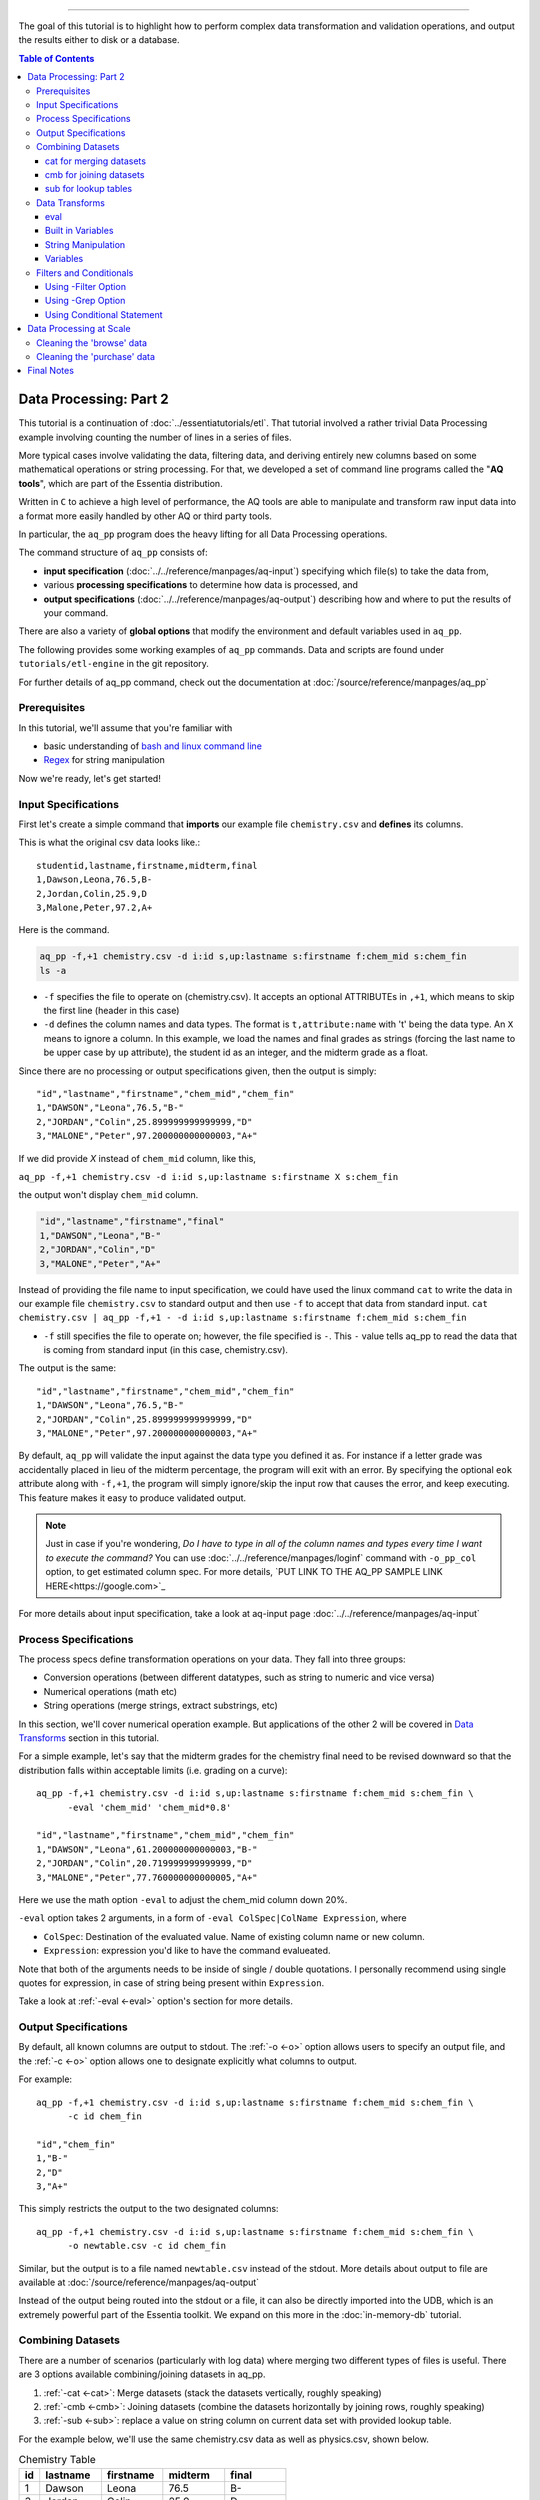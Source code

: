 ********************

The goal of this tutorial is to highlight how to perform complex data transformation and validation operations,
and output the results either to disk or a database. 


.. contents:: Table of Contents
   :depth: 3


Data Processing: Part 2
========================

This tutorial is a continuation of :doc:`../essentiatutorials/etl`. That tutorial involved a rather trivial Data Processing example involving counting the number of lines in a series of files.  

More typical cases involve validating the data, filtering data, and
deriving entirely new columns based on some mathematical operations or string processing. For that,
we developed a set of command line programs called the "**AQ tools**", which are part of the Essentia distribution.

Written in ``C`` to achieve a high level of performance, the AQ tools are able to manipulate and transform raw input
data into a format more easily handled by other AQ or third party tools.  

In particular,
the ``aq_pp`` program does the heavy lifting for all Data Processing operations.


The command structure of ``aq_pp`` consists of:

* **input specification** (:doc:`../../reference/manpages/aq-input`) specifying which file(s) to take the data from,
* various **processing specifications** to determine how data is processed, and
* **output specifications** (:doc:`../../reference/manpages/aq-output`) describing how and where to put the results of your command.
    
There are also a variety of **global options** that modify the environment and default variables used in ``aq_pp``.

The following provides some working examples of ``aq_pp`` commands.  Data and scripts are found under
``tutorials/etl-engine`` in the git repository.

For further details of aq_pp command, check out the documentation at :doc:`/source/reference/manpages/aq_pp`

Prerequisites
-------------

In this tutorial, we'll assume that you're familiar with

* basic understanding of `bash and linux command line <http://linuxcommand.org/lc3_learning_the_shell.php>`_
* `Regex <https://regexone.com/>`_ for string manipulation

Now we're ready, let's get started!

  

Input Specifications
--------------------

First let's create a simple command that **imports** our example file ``chemistry.csv`` and **defines** its columns.

This is what the original csv data looks like.::
        
    studentid,lastname,firstname,midterm,final
    1,Dawson,Leona,76.5,B-
    2,Jordan,Colin,25.9,D
    3,Malone,Peter,97.2,A+

Here is the command.

.. code-block:: bash

        aq_pp -f,+1 chemistry.csv -d i:id s,up:lastname s:firstname f:chem_mid s:chem_fin
        ls -a

* ``-f`` specifies the file to operate on (chemistry.csv).  It accepts an optional ATTRIBUTEs in ``,+1``, which
  means to skip the first line (header in this case)
* ``-d`` defines the column names and data types.  The format is ``t,attribute:name`` with 't' being the data type.  An ``X``
  means to ignore a column.  In this example, we load the names and final grades as strings (forcing the last name to
  be upper case by ``up`` attribute), the student id as an integer, and the midterm grade as a float.

Since there are no processing or output specifications given, then the output is simply::

  "id","lastname","firstname","chem_mid","chem_fin"
  1,"DAWSON","Leona",76.5,"B-"
  2,"JORDAN","Colin",25.899999999999999,"D"
  3,"MALONE","Peter",97.200000000000003,"A+"

If we did provide `X` instead of ``chem_mid`` column, like this, 

``aq_pp -f,+1 chemistry.csv -d i:id s,up:lastname s:firstname X s:chem_fin``

the output won't display ``chem_mid`` column.

.. code-block:: bash

   "id","lastname","firstname","final"
   1,"DAWSON","Leona","B-"
   2,"JORDAN","Colin","D"
   3,"MALONE","Peter","A+"


Instead of providing the file name to input specification, we could have used the linux command ``cat`` to write the data in our example file ``chemistry.csv`` to standard output and then use ``-f`` to accept that data from standard input. ``cat chemistry.csv | aq_pp -f,+1 - -d i:id s,up:lastname s:firstname f:chem_mid s:chem_fin``


* ``-f`` still specifies the file to operate on; however, the file specified is ``-``. This ``-`` value tells aq_pp to read the data that is coming from standard input (in this case, chemistry.csv).

The output is the same::

  "id","lastname","firstname","chem_mid","chem_fin"
  1,"DAWSON","Leona",76.5,"B-"
  2,"JORDAN","Colin",25.899999999999999,"D"
  3,"MALONE","Peter",97.200000000000003,"A+"

By default, ``aq_pp`` will validate the input against the data type you defined it as.  For instance if a letter grade
was accidentally placed in lieu of the midterm percentage, the program will exit with an error.  By specifying the
optional ``eok`` attribute along with ``-f,+1``, the program will simply ignore/skip the input row that causes the error, and keep executing.
This feature makes it easy to produce validated output.

.. Note::
        Just in case if you're wondering, `Do I have to type in all of the column names and types every time I want to execute the command?`
        You can use :doc:`../../reference/manpages/loginf` command with ``-o_pp_col`` option, to get estimated column spec. For more details, `PUT LINK TO THE AQ_PP SAMPLE LINK HERE<https://google.com>`_


For more details about input specification, take a look at aq-input page :doc:`../../reference/manpages/aq-input`


Process Specifications
----------------------

The process specs define transformation operations on your data.  They fall into three groups:

* Conversion operations (between different datatypes, such as string to numeric and vice versa)
* Numerical operations (math etc)
* String operations (merge strings, extract substrings, etc)

In this section, we'll cover numerical operation example. But applications of the other 2 will be covered in `Data Transforms`_ section in this tutorial.

For a simple example, let's say that the midterm grades for the chemistry final need to be revised downward so that
the distribution falls within acceptable limits (i.e. grading on a curve)::

  aq_pp -f,+1 chemistry.csv -d i:id s,up:lastname s:firstname f:chem_mid s:chem_fin \
        -eval 'chem_mid' 'chem_mid*0.8'

  "id","lastname","firstname","chem_mid","chem_fin"
  1,"DAWSON","Leona",61.200000000000003,"B-"
  2,"JORDAN","Colin",20.719999999999999,"D"
  3,"MALONE","Peter",77.760000000000005,"A+"

Here we use the math option ``-eval`` to adjust the chem_mid column down 20%.

``-eval`` option takes 2 arguments, in a form of ``-eval ColSpec|ColName Expression``, where 

* ``ColSpec``: Destination of the evaluated value. Name of existing column name or new column. 
* ``Expression``: expression you'd like to have the command evalueated.
Note that both of the arguments needs to be inside of single / double quotations. I personally recommend using single quotes for expression, in case of string being present within ``Expression``.

Take a look at :ref:`-eval <-eval>` option's section for more details.


Output Specifications
---------------------

By default, all known columns are output to stdout.  The :ref:`-o <-o>` option allows users to specify an output file, and
the :ref:`-c <-o>` option allows one to designate explicitly what columns to output.

For example::

  aq_pp -f,+1 chemistry.csv -d i:id s,up:lastname s:firstname f:chem_mid s:chem_fin \
        -c id chem_fin

  "id","chem_fin"
  1,"B-"
  2,"D"
  3,"A+"

This simply restricts the output to the two designated columns::

  aq_pp -f,+1 chemistry.csv -d i:id s,up:lastname s:firstname f:chem_mid s:chem_fin \
        -o newtable.csv -c id chem_fin

Similar, but the output is to a file named ``newtable.csv`` instead of the stdout. More details about output to file are available at :doc:`/source/reference/manpages/aq-output`

.. Note:
        Note that reversing the order of ``-o`` and ``-c`` options will cause the command to write all of the columns data into the designated file, while outputting the designated columns to stdout. Make sure you're using the 2 options in correct order.
        
Instead of the output being routed into the stdout or a file, it can also be directly imported into the UDB, which is
an extremely powerful part of the Essentia toolkit.  We expand on this more in the :doc:`in-memory-db` tutorial.

Combining Datasets
------------------


There are a number of scenarios (particularly with log data) where merging two different types of files is useful.
There are 3 options available combining/joining datasets in aq_pp.

1. :ref:`-cat <-cat>`: Merge datasets (stack the datasets vertically, roughly speaking)
2. :ref:`-cmb <-cmb>`: Joining datasets (combine the datasets horizontally by joining rows, roughly speaking)
3. :ref:`-sub <-sub>`: replace a value on string column on current data set with provided lookup table.

For the example below, we'll use the same chemistry.csv data as well as physics.csv, shown below.

.. csv-table:: Chemistry Table
   :header: "id", "lastname", "firstname", "midterm", "final"
   :widths: 5, 15, 15, 15, 15

   1, "Dawson", "Leona", 76.5, "B-"
   3, "Jordan", "Colin", 25.9, "D"
   4, "Malone", "Peter", 97.2, "A+"


.. csv-table:: Physics Table
   :header: "id", "lastname", "firstname", "midterm", "final"
   :widths: 5, 15, 15, 15, 15

   1, "Dawson", "Leona", 88.5, "A"
   3, "Malone", "Peter", 77.2, "B"
   4, "Cannon", "Roman", 55.8, "C+"


cat for merging datasets
^^^^^^^^^^^^^^^^^^^^^^^^

Lets consider the case where we want to merge our chemistry and physics grades into a single table. We'll use other file called physics.csv, besides chemistry.csv. For clearity, let us show what both tables looks like again.

Merging this data into the chemistry.csv with command below will result in::

  aq_pp -f,+1 chemistry.csv -d i:id s,up:lastname s:firstname f:chem_mid s:chem_fin \
        -cat,+1 physics.csv i:id s,up:lastname s:firstname f:phys_mid s:phys_fin
        
  "id","lastname","firstname","chem_mid","chem_fin","phys_mid","phys_fin"
  1,"DAWSON","Leona",76.5,"B-",0,
  2,"JORDAN","Colin",25.899999999999999,"D",0,
  3,"MALONE","Peter",97.200000000000003,"A+",0,
  1,"DAWSON","Leona",0,,88.5,"A"
  3,"MALONE","Peter",0,,77.200000000000003,"B"
  4,"CANNON","Roman",0,,55.799999999999997,"C+"


As a table, the result will look like

.. csv-table:: Result of -cat, chemistry and physics
   :header: "id","lastname","firstname","chem_mid","chem_fin","phys_mid","phys_fin"
   :widths: 5, 15, 15, 10, 10, 10, 10

   1,"DAWSON","Leona",76.5,"B-",0,""
   2,"JORDAN","Colin",25.899999999999999,"D",0,""
   3,"MALONE","Peter",97.200000000000003,"A+",0,""
   1,"DAWSON","Leona",0,"",88.5,"A"
   3,"MALONE","Peter",0,"",77.200000000000003,"B"
   4,"CANNON","Roman",0,"",55.799999999999997,"C+"



The ``-cat`` option is used for such a merge, and it is easiest to think of it as the ``aq_pp`` specific version of
the unix command of the same name.  The difference here is that ``aq_pp`` will create new columns in the output,
while simply concatenating the two files will result in just the same 5 columns as before.

The ``-cat`` option stacked the rows from ``physics.csv`` to the bottom of ``chemistry.csv`` table. Also note that aq_tool fills empty data with 0s for numerical column, and empty string for string column. In the case above, newly created column that did not exist before in the table are left empty or 0.

|

cmb for joining datasets
^^^^^^^^^^^^^^^^^^^^^^^^

However most users will want to JOIN datasets based on common values between two files.  In this case, the first and
last name, as well as the country, are the common columns between the two files.  The ``-cmb`` option is similar to
``-f`` and ``-d`` since it defines the number of lines to skip and the column specification for the second file.
Records will be matched based on all the columns that share the same names between the two files.  For example::

  aq_pp -f,+1 chemistry.csv -d i:id s,up:lastname s:firstname f:chem_mid s:chem_fin \
        -cmb,+1 physics.csv i:id X X f:phys_mid s:phys_fin
        
  "id","lastname","firstname","chem_mid","chem_fin","phys_mid","phys_fin"
  1,"DAWSON","Leona",76.5,"B-",88.5,"A"
  2,"JORDAN","Colin",25.899999999999999,"D",0,
  3,"MALONE","Peter",97.200000000000003,"A+",77.200000000000003,"B"

As a table, the result is

.. csv-table:: Result of -cmb, chemistry and physics
   :header: "id", "lastname", "firstname", "chem_mid", "chem_fin", "phys_mid", "phys_fin"
   :widths: 5, 15, 15, 10, 10, 10, 10
   
   1,"DAWSON","Leona",76.5,"B-",88.5,"A"
   2,"JORDAN","Colin",25.899999999999999,"D",0,
   3,"MALONE","Peter",97.200000000000003,"A+",77.200000000000003,"B"
   

Users familiar with SQL will recognize this as a LEFT OUTER JOIN. All the data from the first file is preserved,
while data from the second file is included when there is a match.  Where there is no match,
the value is 0 for numeric columns, or the empty string for string columns.  In this case,
since the label ``i:id`` is common between both file specifications, that is the join key.
We could also have joined based off multiple keys as well: For example matching first AND last
names will achieve the same result::

  aq_pp -f,+1 chemistry.csv -d i:id s,up:lastname s:firstname f:chem_mid s:chem_fin \
  -cmb,+1 physics.csv X s,up:lastname s:firstname f:phys_mid s:phys_fin


Good way to think of ``-cmb`` option is that it's stacking 2 tables horizontally, only for the records which shares same key values, while ``-cat`` option can be thought as vertical stacking of the data intuitively.



sub for lookup tables
^^^^^^^^^^^^^^^^^^^^^

An important type of dataset joining is replacing some value in a file with a matching entry in a lookup table.
In the following example, we wish to convert a students letter grade from 'A,B,C...' etc into a simple PASS/FAIL by substituting the value of chem_fin with pass or fail from ``grades.csv``,which looks like this::

        grade,result
        A*,PASS
        B*,PASS
        C*,PASS
        D+,PASS
        D*,FAIL
        E*,FAIL
        F*,FAIL


Now let's take a look at the command and the result::


  aq_pp -f,+1 chemistry.csv -d i:id s,up:lastname s:firstname f:chem_mid s:chem_fin \
  -sub,+1,pat chem_fin grades.csv

  "id","lastname","firstname","chem_mid","chem_fin"
  1,"DAWSON","Leona",76.5,"PASS"
  2,"JORDAN","Colin",25.899999999999999,"FAIL"
  3,"MALONE","Peter",97.200000000000003,"PASS"


As a table, 

.. csv-table:: -sub result with chemistry and grades
   :header: "id", "lastname", "firstname", "chem_mid", "chem_fin"
   :widths: 5, 15, 15, 15, 15

   1,"DAWSON","Leona",76.5,"PASS"
   2,"JORDAN","Colin",25.899999999999999,"FAIL"
   3,"MALONE","Peter",97.200000000000003,"PASS"



Note the use of the ``pat`` attribute when we designate the lookup table.  This means that column 1 of the lookup
table can have a pattern instead of a static value.  In our case, we can cover grades 'A+,A,
and A-' by the pattern 'A*'.

More options for the pattern is available at :ref:`-sub<-sub>`


The ``-cmb`` can be used substituting data, but for situations similar to the one above, ``-sub`` is preferred because:

1. It does not create additional columns like ``-cmb`` does.  Values are modified in place.
2. ``-sub`` can match regular expressions and patterns, while ``-cmb`` is limited to exact matches.
3. ``-sub`` is faster.


Data Transforms
---------------

The input specification defines all the input columns we have to work with.  The goal of the process spec is to
modify these data according to various rules.

eval
^^^^

The :ref:`-eval <-eval>` option allows users to overwrite or create entirely new columns based on some operation with existing
columns or built-in variables.  The types of operations are broad, covering both string and numerical data.

Basic rule for syntax again for review, is ``... -eval ColSpec|ColName Expression`` where ``Expression`` is the computation / expression you'd like to evaluate, and ``ColSpec|ColName`` is the destination of the result, either existing column or new column.

For example, if we want to merge our id, 'first' and 'last' name columns from the chemistry file to create a new
column, we can do::

  aq_pp -f,+1 chemistry.csv -d i:id s:lastname s:firstname f:chem_mid s:chem_fin \
        -eval s:fullname 'ToS(id)+"-"+firstname+" "+lastname'

  "id","lastname","firstname","chem_mid","chem_fin","fullname"
  1,"Dawson","Leona",76.5,"B-","1-Leona Dawson"
  2,"Jordan","Colin",25.899999999999999,"D","2-Colin Jordan"
  3,"Malone","Peter",97.200000000000003,"A+","3-Peter Malone"


.. csv-table:: -eval result
   :header: "id", "lastname", "firstname", "chem_mid", "chem_fin", "fullname"
   :widths: 5, 15, 15, 15, 15, 20

   1,"Dawson","Leona",76.5,"B-","1-Leona Dawson"
   2,"Jordan","Colin",25.899999999999999,"D","2-Colin Jordan"
   3,"Malone","Peter",97.200000000000003,"A+","3-Peter Malone"

Note that the expression is surrounded by single quotations, and string within with double quotations. Expression for ``-eval`` options always needs to be surrounded by them, while colName requires no quotations.

Also note the use of a built in function ``ToS`` which converts a numeric to a string. There are many such :doc:`built in
functions<../../reference/manpages/aq-emod>`, and users are free to write their own to plug into the AQ tools.  Note also that since we created a new
column, we had to provide the 'column spec', which in this case is ``s:fullname`` to designate a string labeled
"fullname".

Built in Variables
^^^^^^^^^^^^^^^^^^

It may be useful to display the the record number or a random integer in the output table.  The ``aq_pp`` handles this via built-in variables.  In the example below, we augment the output with a row number.  We add 1 to it to compensate for
skipping the header via the ``-f,+1`` flag ::

  aq_pp -f,+1 chemistry.csv -d i:id s:lastname s:firstname f:chem_mid s:chem_fin \
        -eval i:row '$RowNum+1'

  "id","lastname","firstname","chem_mid","chem_fin","row"
  1,"Dawson","Leona",76.5,"B-",2
  2,"Jordan","Colin",25.899999999999999,"D",3
  3,"Malone","Peter",97.200000000000003,"A+",4


.. csv-table:: data with row numbers
   :header: "id", "lastname", "firstname", "chem_mid", "chem_fin", "row"
   :widths: 5, 15, 15, 15, 15, 5

   1,"Dawson","Leona",76.5,"B-",2
   2,"Jordan","Colin",25.899999999999999,"D",3
   3,"Malone","Peter",97.200000000000003,"A+",4


Another built-in variable is ``$Random`` for random number generation.
More options for built in variables are available on :ref:`-eval section of aq_pp manual <-eval>`

|

String Manipulation
^^^^^^^^^^^^^^^^^^^

With raw string data, it is often necessary to extract information based on a a pattern or regular expression.
There are 2 types of options that we can use for this purpose, such as ones below.

* :ref:`-map <-map>`
* :ref:`-mapf <-mapf>` & :ref:`-mapc <-mapc>`

Using ``-map`` option
"""""""""""""""""""""

Consider the simple case of extracting a 5 digit zip code from data which looks like this ::

  91101
  91101-1234
  zipcode: 91101 1234

A unix regular expression of ``([0-9]{5})`` would easily capture the 5 digit zip code. 
We'll first input the file as a single string column named zip, and use ``-map`` option to specify the column to extract zip code from. Basic syntax of this option is::

        ... -map[,AttrLst] ColName MapFrom MapTo ...

where 

* ``[,AttrLst]``: list of attributes to use.
* ``ColName``: string column name to extract the pattern from.
* ``MapFrom``: regular expression specifying the pattern to extract.
* ``MapTo``: specify how the extracted string will be mapped to the column.

Now let's extract the zip from the data, and map it in a format of ``zip=91101``::

  aq_pp -f zip.csv -d s:zip -map,rx_extended zip "([0-9]{5})" 'zip=%%1%%'
  
  "zip"
  "zip=91101"
  "zip=91101"
  "zip=91101"


With ``-map,rx_extended`` option, we're using the attribute of ``rx_extended`` to specify the the type of regex we'd like to use, as well as providing the column name (``zip``) to extract data from.
The captured value (in this case the first group, or '1', is mapped to a string using ``%%1%%``.  The output string can contain other text. :ref:`Details of the MapTo syntax <MapToSyntax>` is also available.


Using ``-mapf ... -mapc`` options
"""""""""""""""""""""""""""""""""

The previous example highlights extraction and overwriting a single column.  We can also merge regex matching from multiple columns to overwrite or create a new column, using ``-mapf ... -mapc`` option pair. These options works together in pair, which would look like this::

        ... -mapf[,AtrLst] ColName MapFrom -mapc ColSpec|ColName MapTo ...

Looking at the syntax above, you've probably noticed that some of the arguments are same as ``-map`` option we've seen previously.
Only difference between these options is that these options map the extracted string on new column (``ColSpec``) or on existing column (``Colname``, but not on the original column where the string was extracted), while ``-map`` option maps the extracted pattern back to the original column. 

Same syntax rules from ``-map`` apply to other arguments, such as ``[,ArtList]``, ``MapFrom`` and ``MapTo``. 

Note that these two options **can be used multiple times in one command**, and **both options have to exist in one command**.

For example, we can take our chemistry students example (data available in the `Combining Datasets`_ section) and create nicknames
for them based on the first three letters of their first name, and last 3 letters of their last name::

  aq_pp -f,+1 chemistry.csv -d i:id s:lastname s:firstname f:chem_mid s:chem_fin \
  -mapf,rx_extended firstname "^(.{3})" -mapf,rx_extended lastname "(.{3})$" -mapc s:nickname "%%1%%%%2%%"

  "id","lastname","firstname","chem_mid","chem_fin","nickname"
  1,"Dawson","Leona",76.5,"B-","Leoson"
  2,"Jordan","Colin",25.899999999999999,"D","Coldan"
  3,"Malone","Peter",97.200000000000003,"A+","Petone"

We use multiple ``-mapf,rx_extended`` options to extract stringsg from multiple columns, and then ``-mapc`` to map the matches to a new nickname column. ``%%1%%`` and ``%%2%%`` are placeholders for thextracted data. 

Some useful resources regarding to string manipulations

* :ref:`-mapf/c <-mapf>`
* :ref:`MapFrom Syntax <MapFromSyntax>`
* :ref:`MapTo Syntax <MapToSyntax>`
* :ref:`Regex Attributes used in mapping options <RegexAttributes>`
* `Regular Expression Tutorial <https://www.regular-expressions.info/tutorial.html>`


Variables
^^^^^^^^^

Often it is necessary to use a global variable that is not output as a column but rather acts as an aid to calculation.

Consider the following where we wish to sum a column::

  echo -e "1\n2\n3" | aq_pp -f - -d i:x -var 'i:sum' 0 -eval 'sum' 'sum+x' -ovar -

  "sum"
  6

We defined a 'sum' global variable and for each validated record we added a value to it.  Finally, we use ``-ovar -``
to output our variables to the stdout(instead of the columns).
Details of ``-ovar`` is available at :ref:`here <-ovar>`


Filters and Conditionals
------------------------

Filters and if/else statements are used by ``aq_pp`` to help clean and process raw data.

Following options will be covered in this section.

* :ref:`-filt <-filt>`
* :ref:`-grep <-grep>`
* :ref:`-if -else <ConditionalProcessingGroups>`


Using -Filter Option
^^^^^^^^^^^^^^^^^^^^^^^^

``-filt`` is used to define and apply filtering conditions to the data, so we can filter out certain records. Basic syntax looks like this::

        ... -filt FilterSpec ...

where ``FilterSpec`` is **single quoted** logical expression that evaluates to true or false on each record. Logical expression is composed of ``LeftHandSide [<compare> RightHandSide]`` where Left/RightHandSide is column name or constant value(**unquoated**), and compare is comparison operators. 

As an example, from the chemistry table, 

.. csv-table:: Chemistry Table
   :header: "id", "lastname", "firstname", "midterm", "final"
   :widths: 5, 15, 15, 15, 15

   1, "Dawson", "Leona", 76.5, "B-"
   3, "Jordan", "Colin", 25.9, "D"
   4, "Malone", "Peter", 97.2, "A+"

we will select only those Chemistry students who had a midterm score greater than 50%::

  aq_pp -f,+1 chemistry.csv -d i:id s:lastname s:firstname f:chem_mid s:chem_fin \
        -filt 'chem_mid > 50.0'

  "id","lastname","firstname","chem_mid","chem_fin"
  1,"Dawson","Leona",76.5,"B-"
  3,"Malone","Peter",97.200000000000003,"A+"

|


Using -Grep Option
^^^^^^^^^^^^^^^^^^^^^^

Another useful option is the ``-grep`` flag, which has utility similar to the Unix command of the same name.  

Little bit about the options' basic syntax, it follows::
        
        ... -grep[,AtrLst] ColName File [File ...] [ColSpec ...] ...

where

* ``[,ArtLst]``: input attributes, exactly same as the one from `Input Specification`_
* ``ColName``:string column's name of the current data
* ``File``: name of the look up file to match ``ColName`` with.
* ``ColSpec``:input column spec for the lookup file, exactly same as the one from `Input Specification`_. This default to `s:from`/`from`. 

  
Now let's take a look at the example. Given a file containing a 'whitelist' of students, we are asked to select only the matching students from our Chemistry class. whitelist.csv looks like this.

.. csv-table:: whitelist.csv
   :header: "city", "lastname"

   Boston, Jordan
   Seattle, malone

Therefore in this case, we'd like to compare ``lastname`` column from the chemistry table with ``lastname`` column of the whitelist table to look for match.::

  aq_pp -f,+1 chemistry.csv -d i:id s:lastname s:firstname f:chem_mid s:chem_fin \
        -grep lastname whitelist.csv X FROM

  "id","lastname","firstname","chem_mid","chem_fin"
  2,"Jordan","Colin",25.899999999999999,"D"

For ``-grep`` option, we didn't provide any attributes but only the chemistry's column name to match and lookup table's filename, followed by ``X FROM``. If you remember from the `input specification section`_, X take a place for a column that we'd like to ignore which in this case is ``city`` column in whitelist table. And ``FROM`` is a default placeholder for a column we'd like to match in lookup table, in this case representing ``lastname`` column of the whitelist table.

Though we didn't provide any attributes this time, we can provide an attribute ``ncas`` to do case insensitive search::

  aq_pp -f,+1 chemistry.csv -d i:id s:lastname s:firstname f:chem_mid s:chem_fin \
        -grep,ncas lastname whitelist.csv X FROM

  "id","lastname","firstname","chem_mid","chem_fin"
  2,"Jordan","Colin",25.899999999999999,"D"
  3,"Malone","Peter",97.200000000000003,"A+"


And we'll get Peter Malone's record as well the example above.


Using Conditional Statement 
^^^^^^^^^^^^^^^^^^^^^^^^^^^
A final yet incredibly useful technique for processing your data is to use :ref:`conditional statements <ConditionalProcessingGroups>` 'if, else, elif,
and endif.'

Little bit about the conditional statement's rule from the official documentation. It's easier to understand conditional statements as just like if - else clause of programming, where Rules/Expression to evaluate is given to ``-if`` clause, and options such as :ref:`-map <-map>`, :ref:`-filt <-filt>`,:ref:`-eval <-eval>`. 

Basic form look like this (new lines and indentations are arranged for clearity purpose)::

         -if[not] ExpressionToEvaluate
           OptionsToRun
           ...
         -elif[not] ExpressionToEvaluate
           OptionsToRun
           ...
         -else
           OptionsToRun
           ...
         -endif

where

* ``ExpressionToEvaluate``: conditional expression to be evaluated by true or false
* ``[not]``: optional negation operator, part of the expression to be evaluated
* ``RuleToRun``: this is the option you'd like to run under certain condition is met.
          * E.g. ``-map``, ``-eval``, etc.

More detials of conditional statement is available :ref:`Here <ConditionalProcessingGroups>`.


Now let's extend the previous example by boosting the midterm scores of anyone in the whitelist by a factor of 2, and
leaving the others untouched::

  aq_pp -f,+1 chemistry.csv -d i:id s:lastname s:firstname f:chem_mid s:chem_fin \
        -if -grep lastname whitelist.csv X FROM -eval chem_mid 'chem_mid*2' -endif

  "id","lastname","firstname","chem_mid","chem_fin"
  1,"Dawson","Leona",76.5,"B-"
  2,"Jordan","Colin",51.799999999999997,"D"
  3,"Malone","Peter",97.200000000000003,"A+"

Let me break down the conditional statement's part of the command::
        
        -if -grep lastname whitelist.csv X FROM
          -eval chem_mid 'chem_mid*2'
        -endif

The first line is the ``ExpressionToEvaluate``, which will return true if lastname's value is in the whitelist. 
Second line is the ``OptionToRun``, where the original chem_mid's vlaue is multiplied by 2.
Finally, the third line is the ``-endif`` statement, which closes the whole conditional block. All conditional statement must be accompanied by corresponding ``-endif``.




Data Processing at Scale
=========================

In the :ref:`first part of this tutorial <wc -l>`, we demonstrated how we can use Essentia to select a set of log files and pipe the
contents to the unix ``wc`` command.  In a similar manner, we can pipe the data to ``aq_pp`` to apply more complex Data Processing operations on a large set of files. 

Cleaning the 'browse' data
--------------------------

First, lets switch back to the ``tutorials/woodworking`` directory. Taking a look at the ``browse`` data again, 

.. csv-table::
   :header: "eventDate" "userID", "articleID"
   
   2014-09-03T00:00:00,573,28
   2014-09-03T00:00:39,9615,5
   2014-09-03T00:00:47,240,22
   2014-09-03T00:00:50,7343,42
   2014-09-03T00:01:00,8998,16


Three columns of data are:

:eventDate: 
            timestamp of when the user visited a page.
:userID: 
        numerical ID matched to a unique user.
:articleID: 
            a unique identifier for each of the articles offered


The data is not clean. Unfinished articles that are accidentally accessible to users resulted in the value of articleID of "TBD", which is not a number but a string.


For our first example, we are tasked with generating a cleaned version of each file,
and saving it as a comma separated file with bz2 compression::

  $ mkdir bz2
  $ ess stream browse 2014-09-01 2014-09-30 "aq_pp -f,+1,eok - -d %cols -o,notitle - | bzip2 - -c > ./bz2/%file.bz2"

The above commands takes the basic forms of ``ess command "aq command | bzip2 command"``.

We can break down the command into three major parts



**ess stream browse 2014-09-01 2014-09-30**

This speficies the category name to stream (``browse``) and start date and end date of the stream. Output will be passed to the commands in the quotes.

**aq_pp -f,+1,eok - -d %cols -o,notitle -**

* ``-f,+1,eok``: input spec, specifing to skip the first row ``+1``, and skip the row with invalid data :ref:`eok <Error Handling>` without halting the whole command. This works as data validator and cleaner.
* ``-d %cols``: column spec, specifing that we're using the entire columns. ``%cols`` is a substitution string (:doc:`../../reference/tables/index`) that represents the column spec for the category(``browse``) which was determined when we created the category in the :ref:`previous tutorial <Categorization of Data>`.
* ``-o,notitle -``: output spec (:doc:`../../reference/manpages/aq-output`), ``-o`` specifying output destination and behavior. ``notitle`` attribute tells to skip the header line for the output.


**bzip2 - -c > ./bz2/%file.bz2**

* ``bzip - -c >``:compress the file to standard output with ``-c``, and ``>`` is used to redirect th output to the file specified below.
* ``./bz2/%file.bz2``:filename to save the compressed data. ``%file`` is a strign substitute for original file name without its extension. Here we specify the file name to be the original + bz2 extension.


.. _Cleaning_purchase_data:

Cleaning the 'purchase' data
----------------------------

.. csv-table:: Purchase Data
   :header: "purchaseDate", "userID", "articleID", "price", "refID"
   
   2014-09-01T23:56:32,6085,10,1.73,34
   2014-09-01T23:58:04,7072,25,1.52,39
   2014-09-01T23:58:29,5110,35,1.46,33
   2014-09-01T23:58:32,9922,28,1.43,6
   2014-09-01T23:58:41,8184,7,2.32,1

5 Columns are:

:purchaseDate: 
               time and date article was purchased
:userID: 
         User that purchased article
:articleID: 
            ID of the article purchased
:price: 
        price user paid for the article
:refID: 
        ID of the article seen just prior to the one being purchased.


This data also have a problem on ``articleID``, in which all values after September 15th are one lees than actual value.
In order to correct this, we need to first filter out the records which are dated after September 15th, then increment values of ``articleID`` by one. 
There are a few ways to achieve this, but the most robust is the following:

.. code-block:: sh
   :linenos:
   :emphasize-lines: 3,4,5,6,7

    $ ess stream purchase 2014-09-01 2014-09-30 \
    "aq_pp -f,+1,eok,qui - -d %cols \
    -eval is:t 'DateToTime(purchaseDate,\"Y.m.d.H.M.S\") - DateToTime(\"2014-09-15\",\"Y.m.d\")' \
    -if -filt 't>0' \
      -eval articleID 'articleID+1' \
    -endif \
    -o,notitle - -c purchaseDate userID articleID price refID \
    | bzip2 - -c > ./bz2/%file.bz2"

.. note::

  The use of quotations in Unix commands invariably leads to a need to ``escape`` characters in order
  for them to be recognized.

:Line 1 & 2: 
    Creates the stream for purchase category, for the date range of 2014-09-01 through 2014-09-30. The stream is then admitted to aq_pp command through stdout, where any records that contains invalid data are skipped (``eok``), and error messages are silenced (``gui``). 

:Line 3: 
    Under the first ``-eval`` option, it creates a new column 't', which is a signed integer (``is:t``). 2 :ref:`DateToTime() <DateToTime()>` buildin function is used to convert the date string ``purchaseDate`` into `Unix Time <https://en.wikipedia.org/wiki/Unix_time>`_ and output integer value.  Finally the difference between the current records' Unix time and Unix time of ""2014-09-15" is assigned to column ``t``. Positive values of 't' indicate that the record was collected after the 15th.

:Line 4: 
    creates a filter condition, which is triggered for all records on or after the 15th.

:Line 5: 
    increment the articleID by one to account for the error.

:Line 6:
    ends the conditional statement block

:Line 7:
    specifies the output columns.  If not provided, it would also output our new 't' column which we used only for temporary purposes. ``notitle`` attribute is used to skip the output data's header.

We could have just issued 2 Essentia commands, one with dates selected before the 15th and another for dates after. That will requires us to run 2 separete ``aq`` and ``bzip`` commands for each period of the data stream, hence above solution was used.



Final Notes
===========

This tutorial was designed to teach users how to use ``aq_pp``, but did not compare it against other possible solutions.
To demonstrate the utility of ``aq_pp``, let's look at the following problem:

We have sales data from a fictional store that caters to international clients.  We record the amount spent for each
purchase and the currency it was purchased with.  We wish to compute the total sales in US Dollars.
We have 2 files to process.  The first contains the time, currency type, and amount spent, and the second is a lookup
table that has the country code and USD exchange rate.

sales data::

   transaction_date,currency,amount
   2013-08-01T07:50:00,USD,81.39
   2013-08-01T08:22:00,USD,47.96
   2013-08-01T08:36:00,CAD,62.59

exchange data::

   currency,rate
   EUR,1.34392
   CAD,0.91606
   USD,1.00000

Let's compare 2 solutions against ``aq_pp``.  If you wish to execute the commands to see for yourself,
the data are in the ``tutorial/etl-engine`` directory.

**SQL**::

  select ROUND(sum(sales.amount*exchange.rate),2) AS total from sales INNER JOIN exchange ON sales.currency = exchange.currency;

SQL is straightforward and generally easy to understand.  It will execute this query very quickly,
but this overlooks the hassle of actually importing it into the database.

**AWK**::

  awk 'BEGIN {FS=","} NR==1 { next } FNR==NR { a[$1]=$2; next } $2 in a { $2=a[$2]; sum += $2*$3} END {print sum}' exchange.csv sales.csv

AWK is an extremely powerful text processing language, and has been a part of Unix for about 40 years.  This legacy
means that it is stress tested and has a large user base.  But it is also not very user friendly in some
circumstances.  The language
complexity scales with the difficulty of the problem you are trying to solve.  Also, referencing the columns by
positional identifiers ($1, $2 etc) makes AWK code more challenging to develop and maintain.


**AQ_PP**::

  aq_pp -f,+1 sales.csv -d s:date s:currency f:amount -cmb,+1 exchange.csv s:currency f:rate -var f:sum 0.0 -eval 'sum' 'sum+(amount*rate)' -ovar -

The AuriQ preprocessor is similar in spirit to AWK, but it simplifies many issues.
We'll detail the specifics in the rest of the documentation, but even without knowing all of the syntax, the
intent of the command is fairly easy to discern. Instead of positional arguments, columns
are named, therefore making an ``aq_pp`` command more human readable.
Additionally, it is very fast, in fact an order of magnitude faster in this example.



